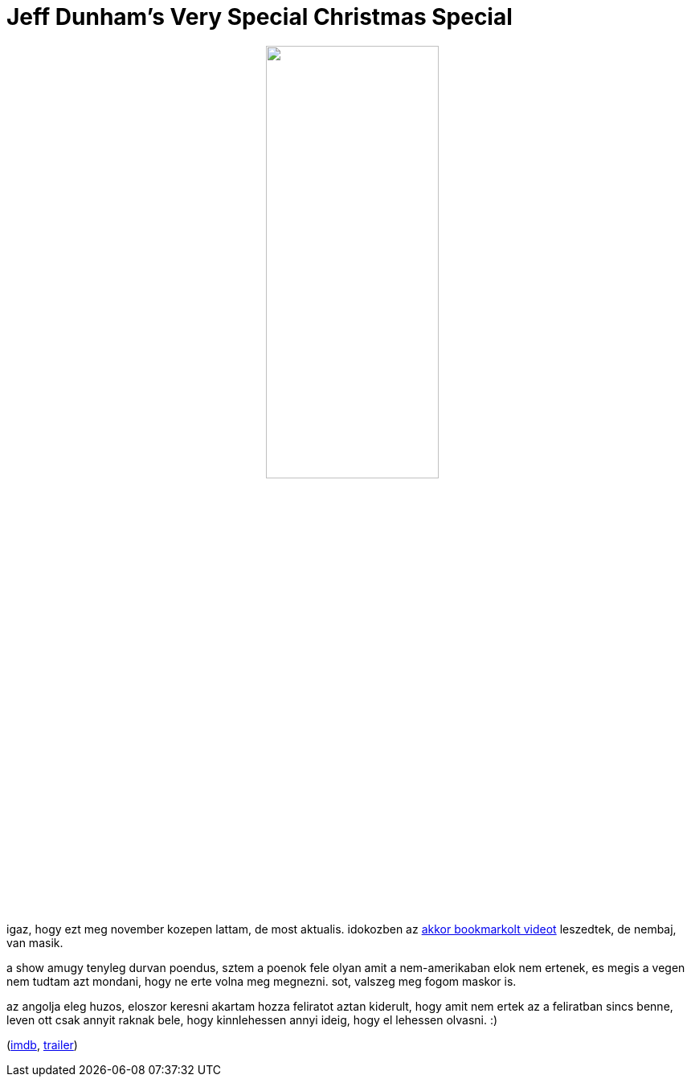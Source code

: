 = Jeff Dunham's Very Special Christmas Special

:slug: jeff-dunham-s-very-special-christmas-spe
:category: film
:tags: hu
:date: 2008-12-24T03:45:32Z
++++
<p><div align="center"><img src="/pic/jeffdunham.jpg" alt="" title="" height="50%" width="50%" /></div></p><p>igaz, hogy ezt meg november kozepen lattam, de most aktualis. idokozben az <a href="http://www.youtube.com/watch?v=NDbK2RNCkjk">akkor bookmarkolt videot</a> leszedtek, de nembaj, van masik.</p><p>a show amugy tenyleg durvan poendus, sztem a poenok fele olyan amit a nem-amerikaban elok nem ertenek, es megis a vegen nem tudtam azt mondani, hogy ne erte volna meg megnezni. sot, valszeg meg fogom maskor is.</p><p>az angolja eleg huzos, eloszor keresni akartam hozza feliratot aztan kiderult, hogy amit nem ertek az a feliratban sincs benne, leven ott csak annyit raknak bele, hogy kinnlehessen annyi ideig, hogy el lehessen olvasni. :)</p><p>(<a href="http://www.imdb.com/title/tt1295909/">imdb</a>, <a href="http://www.youtube.com/watch?v=4u0q03EDrb0">trailer</a>)</p>
++++
